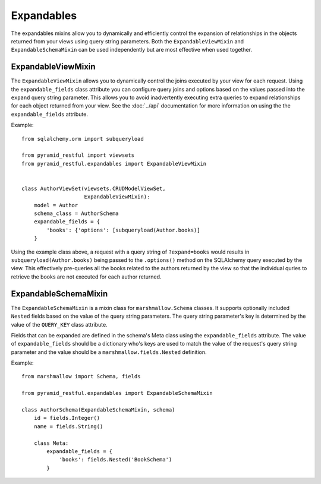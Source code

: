 Expandables
===========

The expandables mixins allow you to dynamically and efficiently control the expansion of relationships in the objects
returned from your views using query string parameters. Both the ``ExpandableViewMixin`` and ``ExpandableSchemaMixin``
can be used independently but are most effective when used together.

ExpandableViewMixin
-------------------

The ``ExpandableViewMixin`` allows you to dynamically control the joins executed by your view for each request. Using
the ``expandable_fields`` class attribute you can configure query joins and options based on the values passed into the
``expand`` query string parameter. This allows you to avoid inadvertently executing extra queries to expand
relationships for each object returned from your view. See the :doc:`../api` documentation for more information on
using the the ``expandable_fields`` attribute.

Example::

    from sqlalchemy.orm import subqueryload

    from pyramid_restful import viewsets
    from pyramid_restful.expandables import ExpandableViewMixin


    class AuthorViewSet(viewsets.CRUDModelViewSet,
                        ExpandableViewMixin):
        model = Author
        schema_class = AuthorSchema
        expandable_fields = {
            'books': {'options': [subqueryload(Author.books)]
        }


Using the example class above, a request with a query string of ``?expand=books`` would results in
``subqueryload(Author.books)`` being passed to the ``.options()`` method on the SQLAlchemy query executed by the view.
This effectively pre-queries all the books related to the authors returned by the view so that the individual quries
to retrieve the books are not executed for each author returned.


ExpandableSchemaMixin
---------------------

The ``ExpandableSchemaMixin`` is a mixin class for ``marshmallow.Schema`` classes. It supports optionally included
``Nested`` fields  based on the value of the query string parameters. The query string parameter's key is
determined by the value of the ``QUERY_KEY`` class attribute.

Fields that can be expanded are defined in the schema's Meta class using the ``expandable_fields`` attribute.
The value of ``expandable_fields`` should be a dictionary who's keys are used to match the value of the request's
query string parameter and the value should be a ``marshmallow.fields.Nested`` definition.

Example::

    from marshmallow import Schema, fields

    from pyramid_restful.expandables import ExpandableSchemaMixin

    class AuthorSchema(ExpandableSchemaMixin, schema)
        id = fields.Integer()
        name = fields.String()

        class Meta:
            expandable_fields = {
                'books': fields.Nested('BookSchema')
            }

